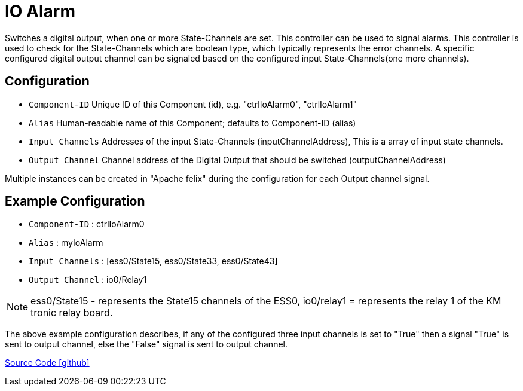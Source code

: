 = IO Alarm

Switches a digital output, when one or more State-Channels are set. This controller can be used to signal alarms.
This controller is used to check for the State-Channels which are boolean type, which typically represents the error channels. A specific configured digital output channel can be signaled based on the configured input State-Channels(one more channels).

== Configuration

- `Component-ID` Unique ID of this Component (id), e.g. "ctrlIoAlarm0", "ctrlIoAlarm1"
- `Alias` Human-readable name of this Component; defaults to Component-ID (alias)
- `Input Channels` Addresses of the input State-Channels (inputChannelAddress), This is a array of input state channels.
- `Output Channel` Channel address of the Digital Output that should be switched (outputChannelAddress)

Multiple instances can be created in "Apache felix" during the configuration for each Output channel signal.

== Example Configuration

- `Component-ID` : ctrlIoAlarm0
- `Alias` : myIoAlarm
- `Input Channels` : [ess0/State15, ess0/State33, ess0/State43]
- `Output Channel` : io0/Relay1

NOTE: ess0/State15 - represents the State15 channels of the ESS0, 
io0/relay1 = represents the relay 1 of the KM tronic relay board.

The above example configuration describes, if any of the configured three input channels is set to "True" then a signal "True" is sent to output channel, else the "False" signal is sent to output channel.


https://github.com/OpenEMS/openems/tree/develop/io.openems.edge.controller.io.alarm[Source Code icon:github[]]